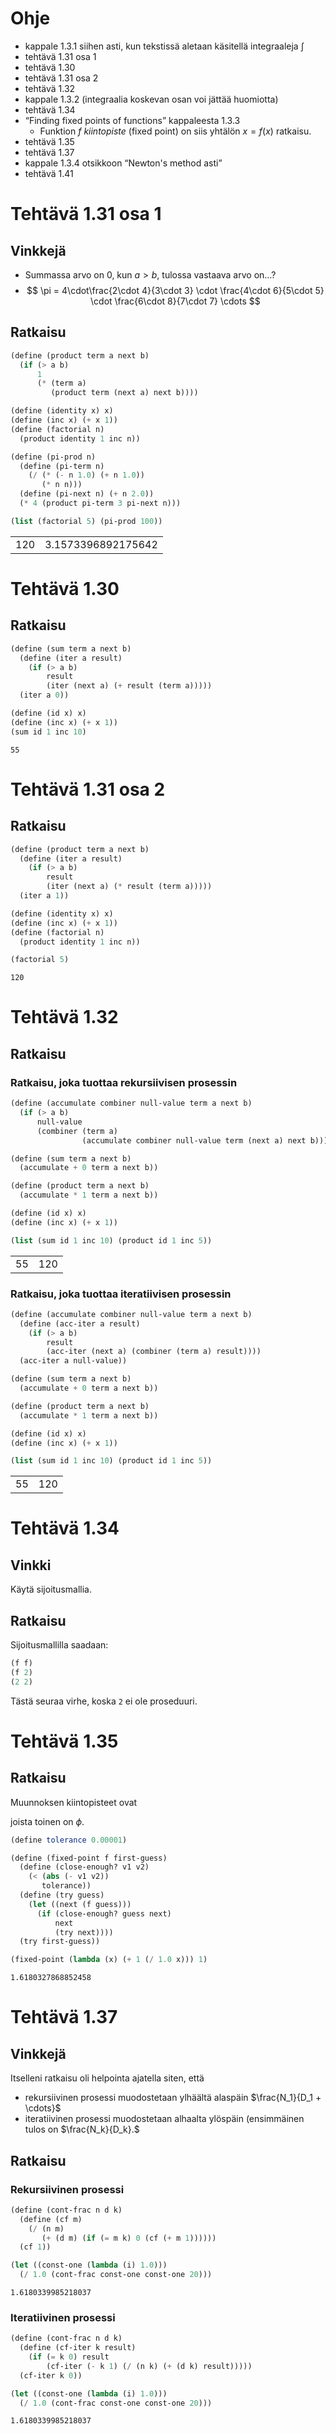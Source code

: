 * Ohje
  - kappale 1.3.1 siihen asti, kun tekstissä aletaan käsitellä
    integraaleja \(\int\)
  - tehtävä 1.31 osa 1
  - tehtävä 1.30
  - tehtävä 1.31 osa 2
  - tehtävä 1.32
  - kappale 1.3.2 (integraalia koskevan osan voi jättää huomiotta)
  - tehtävä 1.34
  - \ldquo{}Finding fixed points of functions\rdquo kappaleesta 1.3.3
    - Funktion \(f\) /kiintopiste/ (fixed point) on siis yhtälön \(x =
      f(x)\) ratkaisu.
  - tehtävä 1.35
  - tehtävä 1.37
  - kappale 1.3.4 otsikkoon \ldquo{}Newton's method asti\rdquo
  - tehtävä 1.41
* Tehtävä 1.31 osa 1
** Vinkkejä
   - Summassa arvo on 0, kun \(a > b,\) tulossa vastaava arvo on...?
   - \[ \pi = 4\cdot\frac{2\cdot 4}{3\cdot 3} \cdot \frac{4\cdot
     6}{5\cdot 5} \cdot \frac{6\cdot 8}{7\cdot 7} \cdots \]
** Ratkaisu
   #+BEGIN_SRC scheme :exports both :cache yes
     (define (product term a next b)
       (if (> a b)
           1
           (* (term a)
              (product term (next a) next b))))

     (define (identity x) x)
     (define (inc x) (+ x 1))
     (define (factorial n)
       (product identity 1 inc n))

     (define (pi-prod n)
       (define (pi-term n)
         (/ (* (- n 1.0) (+ n 1.0))
            (* n n)))
       (define (pi-next n) (+ n 2.0))
       (* 4 (product pi-term 3 pi-next n)))

     (list (factorial 5) (pi-prod 100))
   #+END_SRC

   #+RESULTS[dea476e74987cbabd46c1d33314026fb2254458f]:
   | 120 | 3.1573396892175642 |
* Tehtävä 1.30
** Ratkaisu
   #+BEGIN_SRC scheme :exports both :cache yes
     (define (sum term a next b)
       (define (iter a result)
         (if (> a b)
             result
             (iter (next a) (+ result (term a)))))
       (iter a 0))

     (define (id x) x)
     (define (inc x) (+ x 1))
     (sum id 1 inc 10)
   #+END_SRC

   #+RESULTS[db8680979c4e10fba0e57c05806e32cfc194eba9]:
   : 55
* Tehtävä 1.31 osa 2
** Ratkaisu
   #+BEGIN_SRC scheme :exports both :cache yes
     (define (product term a next b)
       (define (iter a result)
         (if (> a b)
             result
             (iter (next a) (* result (term a)))))
       (iter a 1))

     (define (identity x) x)
     (define (inc x) (+ x 1))
     (define (factorial n)
       (product identity 1 inc n))

     (factorial 5)
   #+END_SRC

   #+RESULTS[04ac406a1f2a26d1367389862d66ab51e513d73a]:
   : 120
* Tehtävä 1.32
** Ratkaisu
*** Ratkaisu, joka tuottaa rekursiivisen prosessin
    #+BEGIN_SRC scheme :exports both :cache yes
      (define (accumulate combiner null-value term a next b)
        (if (> a b)
            null-value
            (combiner (term a)
                      (accumulate combiner null-value term (next a) next b))))

      (define (sum term a next b)
        (accumulate + 0 term a next b))

      (define (product term a next b)
        (accumulate * 1 term a next b))

      (define (id x) x)
      (define (inc x) (+ x 1))

      (list (sum id 1 inc 10) (product id 1 inc 5))
    #+END_SRC

    #+RESULTS[3c6c7e2211684b09547c16b782f9ef98fcf92e56]:
    | 55 | 120 |
*** Ratkaisu, joka tuottaa iteratiivisen prosessin
    #+BEGIN_SRC scheme :exports both :cache yes
      (define (accumulate combiner null-value term a next b)
        (define (acc-iter a result)
          (if (> a b)
              result
              (acc-iter (next a) (combiner (term a) result))))
        (acc-iter a null-value))

      (define (sum term a next b)
        (accumulate + 0 term a next b))

      (define (product term a next b)
        (accumulate * 1 term a next b))

      (define (id x) x)
      (define (inc x) (+ x 1))

      (list (sum id 1 inc 10) (product id 1 inc 5))
    #+END_SRC

    #+RESULTS[479d343ae0b2bdb27f35380a1ecd7ea2d8544d01]:
    | 55 | 120 |
* Tehtävä 1.34
** Vinkki
   Käytä sijoitusmallia.
** Ratkaisu
   Sijoitusmallilla saadaan:
   #+BEGIN_SRC scheme :exports code
     (f f)
     (f 2)
     (2 2)
   #+END_SRC

   Tästä seuraa virhe, koska ~2~ ei ole proseduuri.
* Tehtävä 1.35
** Ratkaisu
   Muunnoksen kiintopisteet ovat
   \begin{align*}
   x &= 1 + \frac{1}{x}\\
   x^2 &= x + 1\\
   x^2 - x - 1 &= 0\\
   x &= \frac{1\pm\sqrt{1+4}}{2} = \frac{1\pm\sqrt{5}}{2},
   \end{align*}
   joista toinen on \(\phi.\)
   #+BEGIN_SRC scheme :exports both :cache yes
     (define tolerance 0.00001)

     (define (fixed-point f first-guess)
       (define (close-enough? v1 v2)
         (< (abs (- v1 v2)) 
            tolerance))
       (define (try guess)
         (let ((next (f guess)))
           (if (close-enough? guess next)
               next
               (try next))))
       (try first-guess))

     (fixed-point (lambda (x) (+ 1 (/ 1.0 x))) 1)
   #+END_SRC

   #+RESULTS[e362d1599e5c052a4eb251bad3c8cf5fbb82f946]:
   : 1.6180327868852458
* Tehtävä 1.37
** Vinkkejä
   Itselleni ratkaisu oli helpointa ajatella siten, että
   - rekursiivinen prosessi muodostetaan ylhäältä alaspäin
     \(\frac{N_1}{D_1 + \cdots}\)
   - iteratiivinen prosessi muodostetaan alhaalta ylöspäin
     (ensimmäinen tulos on \(\frac{N_k}{D_k}.\)
** Ratkaisu
*** Rekursiivinen prosessi
    #+BEGIN_SRC scheme :exports both :cache yes
      (define (cont-frac n d k)
        (define (cf m)
          (/ (n m)
             (+ (d m) (if (= m k) 0 (cf (+ m 1))))))
        (cf 1))

      (let ((const-one (lambda (i) 1.0)))
        (/ 1.0 (cont-frac const-one const-one 20)))

    #+END_SRC

    #+RESULTS[988fb74c12338037a14db37c744cc35d929eed96]:
    : 1.6180339985218037
*** Iteratiivinen prosessi
    #+BEGIN_SRC scheme :exports both :cache yes
      (define (cont-frac n d k)
        (define (cf-iter k result)
          (if (= k 0) result
              (cf-iter (- k 1) (/ (n k) (+ (d k) result)))))
        (cf-iter k 0))

      (let ((const-one (lambda (i) 1.0)))
        (/ 1.0 (cont-frac const-one const-one 20)))

    #+END_SRC

    #+RESULTS[1a1f63a58a55d08f18008f7000ec2bc41817a807]:
    : 1.6180339985218037
* Tehtävä 1.41
** Ratkaisu
   Merkitään lausekkeessa ~((double (double double)) inc)~ proseduuria
   ~double~ lyhyesti merkillä ~d~ ja proseduuria ~inc~ merkillä
   ~i~. Lisäksi ~dd~ tarkoittaa proseduurin ~d~ kahta sisäkkäistä
   kutsua.
   #+BEGIN_SRC scheme :exports code
   ((d (d d)) i)
   ((d (lambda (x) (d (d x)))) i)
   ((d dd) i)
   (dddd i)
   (ddd ii)
   (dd iiii)
   (d iiiiiiii)
   (iiiiiiiiiiiiiiii)
   #+END_SRC
   Lauseke kasvattaa siis argumentin arvoa luvulla 16.
   #+BEGIN_SRC scheme :exports both :cache yes
     (define (double f)
       (lambda (x)
         (f (f x))))

     (define (inc x) (+ x 1))

     (list ((double inc) 1) (((double (double double)) inc) 5))
   #+END_SRC

   #+RESULTS[c2a5171d732198c7f74ec411ba4697cd6908c1af]:
   | 3 | 21 |
